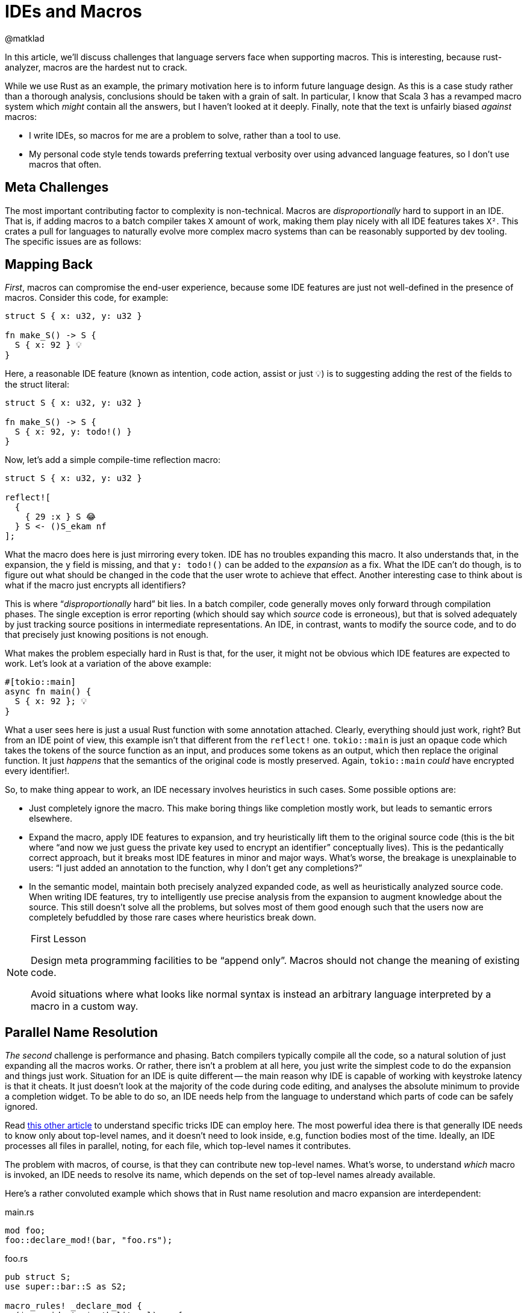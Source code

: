 = IDEs and Macros
@matklad
:sectanchors:
:page-layout: post

In this article, we'll discuss challenges that language servers face when supporting macros.
This is interesting, because rust-analyzer, macros are the hardest nut to crack.

While we use Rust as an example, the primary motivation here is to inform future language design.
As this is a case study rather than a thorough analysis, conclusions should be taken with a grain of salt.
In particular, I know that Scala 3 has a revamped macro system which _might_ contain all the answers, but I haven't looked at it deeply.
Finally, note that the text is unfairly biased _against_ macros:

* I write IDEs, so macros for me are a problem to solve, rather than a tool to use.
* My personal code style tends towards preferring textual verbosity over using advanced language features, so I don't use macros that often.

== Meta Challenges

The most important contributing factor to complexity is non-technical.
Macros are _disproportionally_ hard to support in an IDE.
That is, if adding macros to a batch compiler takes `X` amount of work, making them play nicely with all IDE features takes `X²`.
This crates a pull for languages to naturally evolve more complex macro systems than can be reasonably supported by dev tooling.
The specific issues are as follows:

== Mapping Back

_First_, macros can compromise the end-user experience, because some IDE features are just not well-defined in the presence of macros.
Consider this code, for example:

[source,rust]
----
struct S { x: u32, y: u32 }

fn make_S() -> S {
  S { x: 92 } 💡
}
----

Here, a reasonable IDE feature (known as intention, code action, assist or just 💡) is to suggesting adding the rest of the fields to the struct literal:

[source,rust]
----
struct S { x: u32, y: u32 }

fn make_S() -> S {
  S { x: 92, y: todo!() }
}
----

Now, let's add a simple compile-time reflection macro:

[source,rust]
----
struct S { x: u32, y: u32 }

reflect![
  {
    { 29 :x } S 😂
  } S <- ()S_ekam nf
];
----

What the macro does here is just mirroring every token.
IDE has no troubles expanding this macro.
It also understands that, in the expansion, the `y` field is missing, and that `y: todo!()` can be added to the _expansion_ as a fix.
What the IDE can't do though, is to figure out what should be changed in the code that the user wrote to achieve that effect.
Another interesting case to think about is what if the macro just encrypts all identifiers?

This is where "`__disproportionally__ hard`" bit lies.
In a batch compiler, code generally moves only forward through compilation phases.
The single exception is error reporting (which should say which _source_ code is erroneous), but that is solved adequately by just tracking source positions in intermediate representations.
An IDE, in contrast, wants to modify the source code, and to do that precisely just knowing positions is not enough.

What makes the problem especially hard in Rust is that, for the user, it might not be obvious which IDE features are expected to work.
Let's look at a variation of the above example:

[source,rust]
----
#[tokio::main]
async fn main() {
  S { x: 92 }; 💡
}
----

What a user sees here is just a usual Rust function with some annotation attached.
Clearly, everything should just work, right?
But from an IDE point of view, this example isn't that different from the `reflect!` one.
`tokio::main` is just an opaque code which takes the tokens of the source function as an input, and produces some tokens as an output, which then replace the original function.
It just _happens_ that the semantics of the original code is mostly preserved.
Again, `tokio::main` _could_ have encrypted every identifier!.

So, to make thing appear to work, an IDE necessary involves heuristics in such cases.
Some possible options are:

* Just completely ignore the macro.
  This make boring things like completion mostly work, but leads to semantic errors elsewhere.
* Expand the macro, apply IDE features to expansion, and try heuristically lift them to the original source code
  (this is the bit where "`and now we just guess the private key used to encrypt an identifier`" conceptually lives).
  This is the pedantically correct approach, but it breaks most IDE features in minor and major ways.
  What's worse, the breakage is unexplainable to users: "`I just added an annotation to the function, why I don't get any completions?`"
* In the semantic model, maintain both precisely analyzed expanded code, as well as heuristically analyzed source code.
  When writing IDE features, try to intelligently use precise analysis from the expansion to augment knowledge about the source.
  This still doesn't solve all the problems, but solves most of them good enough such that the users now are completely befuddled by those rare cases where heuristics break down.

.First Lesson
[NOTE]
====
Design meta programming facilities to be "`append only`".
Macros should not change the meaning of existing code.

Avoid situations where what looks like normal syntax is instead an arbitrary language interpreted by a macro in a custom way.
====

== Parallel Name Resolution

_The second_ challenge is performance and phasing.
Batch compilers typically compile all the code, so a natural solution of just expanding all the macros works.
Or rather, there isn't a problem at all here, you just write the simplest code to do the expansion and things just work.
Situation for an IDE is quite different -- the main reason why IDE is capable of working with keystroke latency is that it cheats.
It just doesn't look at the majority of the code during code editing, and analyses the absolute minimum to provide a completion widget.
To be able to do so, an IDE needs help from the language to understand which parts of code can be safely ignored.

Read https://rust-analyzer.github.io/blog/2020/07/20/three-architectures-for-responsive-ide.html[this other article] to understand specific tricks IDE can employ here.
The most powerful idea there is that generally IDE needs to know only about top-level names, and it doesn't need to look inside, e.g, function bodies most of the time.
Ideally, an IDE processes all files in parallel, noting, for each file, which top-level names it contributes.

The problem with macros, of course, is that they can contribute new top-level names.
What's worse, to understand _which_ macro is invoked, an IDE needs to resolve its name, which depends on the set of top-level names already available.

Here's a rather convoluted example which shows that in Rust name resolution and macro expansion are interdependent:

.main.rs
[source,rust]
----
mod foo;
foo::declare_mod!(bar, "foo.rs");
----

.foo.rs
[source,rust]
----
pub struct S;
use super::bar::S as S2;

macro_rules! _declare_mod {
  ($name:ident, $path:literal) => {
    #[path = $path]
    pub mod $name;
  }
}
pub(crate) use _declare_mod as declare_mod;
----

Semantics like this is what prevents rust-analyzer to just process every file in isolation.
Instead, there's a hard-to-parallelize and hard to make incremental bit in rust-analyzer, where we just accept high implementation complexity and poor runtime performance.

There is an alternative -- design meta programming such that it can work "`file at a time`", and can be plugged into an embarrassingly parallel indexing phase.
This is the design that Sorbet, a (very) fast type checker for Ruby chooses: https://youtu.be/Gdx6by6tcvw?t=804.
I _really_ like the motivation there.
It is a given that people would love to extend the language in some way.
It is also given that extensions wouldn't be as carefully optimized as the core compiler.
So let's make sure that the overall thing is still crazy fast, even if a particular extension is slow, by just removing extensions from the hot path.
(Compare this with VS Code architecture with out-of-process extensions, which just _can't_ block the editor's UI).

To flesh out this design bit:

* All macros used in a compilation unit must be know up-front.
  In particular, it's not possible to define a macro in one file of CU and use it in another.
* Macros follow simplified name resolution rules, which are intentionally different from the usual ones to allow recognizing and expanding macros _before_ name resolution.
  For example, macro invocations could have a unique syntax, like `name!`, where `name` identifies a macro definition in the flat namespace of know-up-front macros.
* Macros don't get to access anything outside of the file with macro invocation.
  They _can_ simulate name resolution for identifiers within the file, but can't reach across files.

Here, limiting macros to local-only information is a conscious design choice.
By limiting the power available to macros, we gain the properties we can use to make the tooling better.
For example, a macro can't know a type of the variable, but because it can't do that, we know we can re-use macro expansion results when unrelated files change.

An interesting hack to regain the full power of type-inspecting macros is to move the problem from the language to the tooling.
It is possible to run a code generation step before the build, which can use compiler as a library to do a global semantic analysis of the code written by the user.
Based on the analysis results, the tool can write some generated code, which would then be processed by IDEs as if it was written by a human.

.Second Lesson
[NOTE]
====
Pay close attention to the interactions between name resolution and macro expansions.
Besides well-known hygiene issues, another problem to look out for is accidentally turning name resolution from an embarrassingly parallel problem into an essentially sequential one.
====

== Controllable Execution

The _third_ problem is that, if macros are sufficiently powerful, the can do sufficiently bad things.
To give a simple example, here's a macro which expands to an infinite number of "`no`":

[source,rust]
----
macro_rules! m {
	($($tt:tt)*) => { m!($($tt)* $($tt)*); }
}
m!(no);
----

The behavior of command-line compiler here is to just die with out-of-memory error, and that's an OK behavior for this context.
Of course it's better when the compiler gives a nice error message, but if it misbehaves and panics or loops infinitely on erroneous code, that is also OK -- the user can just `^C` the process.

For a long-running IDE process though, looping or eating all the memory is not an option -- all resources need to be strictly limited.
This is especially important given that an IDE looks at incomplete and erroneous code most of the time, so it hits far more weird edge cases than a batch compiler.

Rust procedural macros are all-powerful, so rust-analyzer and IntelliJ Rust have to implement extra tricks to contain them.
While `rustc` just loads proc-macro shared library into the process, IDEs load macros into a dedicated external process which can be killed without bringing the whole IDE down.
Adding IPC to an otherwise purely-functional compiler code is technically challenging.

A related problem is determinism.
rust-analyzer assumes that all computations are deterministic, and it uses this fact to smartly forget about subsets of derived data, to save memory.
For example, once a file is analyzed and a set of declarations is extracted out of it, rust-analyzer destroys its syntax tree.
If the user than goes to a definition, rust-analyzer re-parses the file from source to compute precise ranges, highlights, etc.
At this point, it is important the tree is exactly the same.
If that's not the case, rust-analyzer might panic because various indices from previously extracted declarations get out of sync.
But in the presence of non-deterministic procedural macros, rust-analyzer actually _can_ get a different syntax tree.
So we have to specifically disable the logic for forgetting syntax trees for macros.

.Third Lessons
[NOTE]
====
Make sure that macros are deterministic, and can be easily limited in the amount of resources they consume.
For a batch compiler, it's OK to go with optimistic best-effort guarantees: "`we assume that macros are deterministic and can crash otherwise`".
IDEs have stricter availability requirements, so they have to be pessimistic: "`we cannot crash, so we assume that any macro is potentially non-deterministic`".
====

Curiously, similar to the previous point, moving meta programming to a code generation build system step sidesteps the problem, as you again can optimistically assume determinism.

== Recap

When it comes to meta programming, IDEs are harder than the batch compilers.
To paraphrase Kernighan, if you design meta programming in your compiler as cleverly as possible, you are not smart enough to write an IDE for it.

Some specific hard macro bits:

* In a compiler, code flows forward through compilation pipeline.
  IDE features generally flow _back_, from desugared code into the original source.
  Macros can easily make for an irreversible transformation.

* IDE is fast because it knows what to _not_ look at.
  Macros can hide what is there, and increase the minimum amount of work necessary to understand an isolated bit of code.

* User-written macros can crash.
  IDE can not crash.
  Running macros from an IDE is therefore fun :-)
